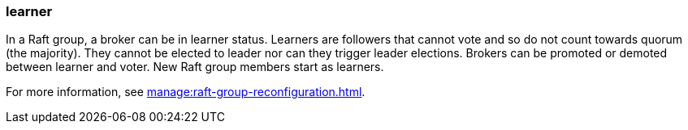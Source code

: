 === learner
:term-name: learner
:hover-text: A broker that is a follower in a Raft group but is not part of quorum.
:category: Redpanda core

In a Raft group, a broker can be in learner status. Learners are followers that cannot vote and so do not count towards quorum (the majority). They cannot be elected to leader nor can they trigger leader elections. Brokers can be promoted or demoted between learner and voter. New Raft group members start as learners. 

For more information, see xref:manage:raft-group-reconfiguration.adoc[].